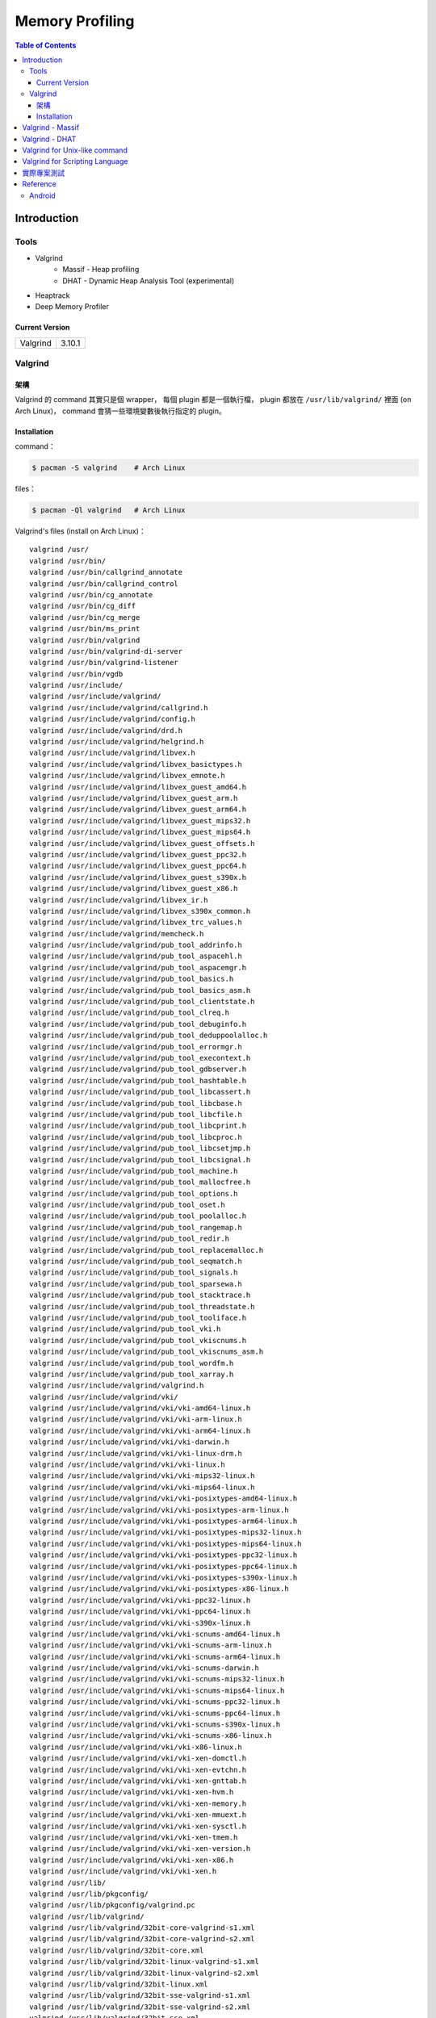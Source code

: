 ========================================
Memory Profiling
========================================

.. contents:: Table of Contents

Introduction
========================================

Tools
------------------------------

* Valgrind
    - Massif - Heap profiling
    - DHAT - Dynamic Heap Analysis Tool (experimental)
* Heaptrack
* Deep Memory Profiler

Current Version
++++++++++++++++++++

+----------+--------+
| Valgrind | 3.10.1 |
+----------+--------+



Valgrind
------------------------------

架構
++++++++++++++++++++

Valgrind 的 command 其實只是個 wrapper，
每個 plugin 都是一個執行檔，
plugin 都放在 ``/usr/lib/valgrind/`` 裡面 (on Arch Linux)，
command 會猜一些環境變數後執行指定的 plugin。

Installation
++++++++++++++++++++++++++++++++++++++++

command：

.. code-block:: sh

    $ pacman -S valgrind    # Arch Linux


files：

.. code-block:: sh

    $ pacman -Ql valgrind   # Arch Linux


Valgrind's files (install on Arch Linux)： ::

    valgrind /usr/
    valgrind /usr/bin/
    valgrind /usr/bin/callgrind_annotate
    valgrind /usr/bin/callgrind_control
    valgrind /usr/bin/cg_annotate
    valgrind /usr/bin/cg_diff
    valgrind /usr/bin/cg_merge
    valgrind /usr/bin/ms_print
    valgrind /usr/bin/valgrind
    valgrind /usr/bin/valgrind-di-server
    valgrind /usr/bin/valgrind-listener
    valgrind /usr/bin/vgdb
    valgrind /usr/include/
    valgrind /usr/include/valgrind/
    valgrind /usr/include/valgrind/callgrind.h
    valgrind /usr/include/valgrind/config.h
    valgrind /usr/include/valgrind/drd.h
    valgrind /usr/include/valgrind/helgrind.h
    valgrind /usr/include/valgrind/libvex.h
    valgrind /usr/include/valgrind/libvex_basictypes.h
    valgrind /usr/include/valgrind/libvex_emnote.h
    valgrind /usr/include/valgrind/libvex_guest_amd64.h
    valgrind /usr/include/valgrind/libvex_guest_arm.h
    valgrind /usr/include/valgrind/libvex_guest_arm64.h
    valgrind /usr/include/valgrind/libvex_guest_mips32.h
    valgrind /usr/include/valgrind/libvex_guest_mips64.h
    valgrind /usr/include/valgrind/libvex_guest_offsets.h
    valgrind /usr/include/valgrind/libvex_guest_ppc32.h
    valgrind /usr/include/valgrind/libvex_guest_ppc64.h
    valgrind /usr/include/valgrind/libvex_guest_s390x.h
    valgrind /usr/include/valgrind/libvex_guest_x86.h
    valgrind /usr/include/valgrind/libvex_ir.h
    valgrind /usr/include/valgrind/libvex_s390x_common.h
    valgrind /usr/include/valgrind/libvex_trc_values.h
    valgrind /usr/include/valgrind/memcheck.h
    valgrind /usr/include/valgrind/pub_tool_addrinfo.h
    valgrind /usr/include/valgrind/pub_tool_aspacehl.h
    valgrind /usr/include/valgrind/pub_tool_aspacemgr.h
    valgrind /usr/include/valgrind/pub_tool_basics.h
    valgrind /usr/include/valgrind/pub_tool_basics_asm.h
    valgrind /usr/include/valgrind/pub_tool_clientstate.h
    valgrind /usr/include/valgrind/pub_tool_clreq.h
    valgrind /usr/include/valgrind/pub_tool_debuginfo.h
    valgrind /usr/include/valgrind/pub_tool_deduppoolalloc.h
    valgrind /usr/include/valgrind/pub_tool_errormgr.h
    valgrind /usr/include/valgrind/pub_tool_execontext.h
    valgrind /usr/include/valgrind/pub_tool_gdbserver.h
    valgrind /usr/include/valgrind/pub_tool_hashtable.h
    valgrind /usr/include/valgrind/pub_tool_libcassert.h
    valgrind /usr/include/valgrind/pub_tool_libcbase.h
    valgrind /usr/include/valgrind/pub_tool_libcfile.h
    valgrind /usr/include/valgrind/pub_tool_libcprint.h
    valgrind /usr/include/valgrind/pub_tool_libcproc.h
    valgrind /usr/include/valgrind/pub_tool_libcsetjmp.h
    valgrind /usr/include/valgrind/pub_tool_libcsignal.h
    valgrind /usr/include/valgrind/pub_tool_machine.h
    valgrind /usr/include/valgrind/pub_tool_mallocfree.h
    valgrind /usr/include/valgrind/pub_tool_options.h
    valgrind /usr/include/valgrind/pub_tool_oset.h
    valgrind /usr/include/valgrind/pub_tool_poolalloc.h
    valgrind /usr/include/valgrind/pub_tool_rangemap.h
    valgrind /usr/include/valgrind/pub_tool_redir.h
    valgrind /usr/include/valgrind/pub_tool_replacemalloc.h
    valgrind /usr/include/valgrind/pub_tool_seqmatch.h
    valgrind /usr/include/valgrind/pub_tool_signals.h
    valgrind /usr/include/valgrind/pub_tool_sparsewa.h
    valgrind /usr/include/valgrind/pub_tool_stacktrace.h
    valgrind /usr/include/valgrind/pub_tool_threadstate.h
    valgrind /usr/include/valgrind/pub_tool_tooliface.h
    valgrind /usr/include/valgrind/pub_tool_vki.h
    valgrind /usr/include/valgrind/pub_tool_vkiscnums.h
    valgrind /usr/include/valgrind/pub_tool_vkiscnums_asm.h
    valgrind /usr/include/valgrind/pub_tool_wordfm.h
    valgrind /usr/include/valgrind/pub_tool_xarray.h
    valgrind /usr/include/valgrind/valgrind.h
    valgrind /usr/include/valgrind/vki/
    valgrind /usr/include/valgrind/vki/vki-amd64-linux.h
    valgrind /usr/include/valgrind/vki/vki-arm-linux.h
    valgrind /usr/include/valgrind/vki/vki-arm64-linux.h
    valgrind /usr/include/valgrind/vki/vki-darwin.h
    valgrind /usr/include/valgrind/vki/vki-linux-drm.h
    valgrind /usr/include/valgrind/vki/vki-linux.h
    valgrind /usr/include/valgrind/vki/vki-mips32-linux.h
    valgrind /usr/include/valgrind/vki/vki-mips64-linux.h
    valgrind /usr/include/valgrind/vki/vki-posixtypes-amd64-linux.h
    valgrind /usr/include/valgrind/vki/vki-posixtypes-arm-linux.h
    valgrind /usr/include/valgrind/vki/vki-posixtypes-arm64-linux.h
    valgrind /usr/include/valgrind/vki/vki-posixtypes-mips32-linux.h
    valgrind /usr/include/valgrind/vki/vki-posixtypes-mips64-linux.h
    valgrind /usr/include/valgrind/vki/vki-posixtypes-ppc32-linux.h
    valgrind /usr/include/valgrind/vki/vki-posixtypes-ppc64-linux.h
    valgrind /usr/include/valgrind/vki/vki-posixtypes-s390x-linux.h
    valgrind /usr/include/valgrind/vki/vki-posixtypes-x86-linux.h
    valgrind /usr/include/valgrind/vki/vki-ppc32-linux.h
    valgrind /usr/include/valgrind/vki/vki-ppc64-linux.h
    valgrind /usr/include/valgrind/vki/vki-s390x-linux.h
    valgrind /usr/include/valgrind/vki/vki-scnums-amd64-linux.h
    valgrind /usr/include/valgrind/vki/vki-scnums-arm-linux.h
    valgrind /usr/include/valgrind/vki/vki-scnums-arm64-linux.h
    valgrind /usr/include/valgrind/vki/vki-scnums-darwin.h
    valgrind /usr/include/valgrind/vki/vki-scnums-mips32-linux.h
    valgrind /usr/include/valgrind/vki/vki-scnums-mips64-linux.h
    valgrind /usr/include/valgrind/vki/vki-scnums-ppc32-linux.h
    valgrind /usr/include/valgrind/vki/vki-scnums-ppc64-linux.h
    valgrind /usr/include/valgrind/vki/vki-scnums-s390x-linux.h
    valgrind /usr/include/valgrind/vki/vki-scnums-x86-linux.h
    valgrind /usr/include/valgrind/vki/vki-x86-linux.h
    valgrind /usr/include/valgrind/vki/vki-xen-domctl.h
    valgrind /usr/include/valgrind/vki/vki-xen-evtchn.h
    valgrind /usr/include/valgrind/vki/vki-xen-gnttab.h
    valgrind /usr/include/valgrind/vki/vki-xen-hvm.h
    valgrind /usr/include/valgrind/vki/vki-xen-memory.h
    valgrind /usr/include/valgrind/vki/vki-xen-mmuext.h
    valgrind /usr/include/valgrind/vki/vki-xen-sysctl.h
    valgrind /usr/include/valgrind/vki/vki-xen-tmem.h
    valgrind /usr/include/valgrind/vki/vki-xen-version.h
    valgrind /usr/include/valgrind/vki/vki-xen-x86.h
    valgrind /usr/include/valgrind/vki/vki-xen.h
    valgrind /usr/lib/
    valgrind /usr/lib/pkgconfig/
    valgrind /usr/lib/pkgconfig/valgrind.pc
    valgrind /usr/lib/valgrind/
    valgrind /usr/lib/valgrind/32bit-core-valgrind-s1.xml
    valgrind /usr/lib/valgrind/32bit-core-valgrind-s2.xml
    valgrind /usr/lib/valgrind/32bit-core.xml
    valgrind /usr/lib/valgrind/32bit-linux-valgrind-s1.xml
    valgrind /usr/lib/valgrind/32bit-linux-valgrind-s2.xml
    valgrind /usr/lib/valgrind/32bit-linux.xml
    valgrind /usr/lib/valgrind/32bit-sse-valgrind-s1.xml
    valgrind /usr/lib/valgrind/32bit-sse-valgrind-s2.xml
    valgrind /usr/lib/valgrind/32bit-sse.xml
    valgrind /usr/lib/valgrind/64bit-avx-valgrind-s1.xml
    valgrind /usr/lib/valgrind/64bit-avx-valgrind-s2.xml
    valgrind /usr/lib/valgrind/64bit-avx.xml
    valgrind /usr/lib/valgrind/64bit-core-valgrind-s1.xml
    valgrind /usr/lib/valgrind/64bit-core-valgrind-s2.xml
    valgrind /usr/lib/valgrind/64bit-core.xml
    valgrind /usr/lib/valgrind/64bit-linux-valgrind-s1.xml
    valgrind /usr/lib/valgrind/64bit-linux-valgrind-s2.xml
    valgrind /usr/lib/valgrind/64bit-linux.xml
    valgrind /usr/lib/valgrind/64bit-sse-valgrind-s1.xml
    valgrind /usr/lib/valgrind/64bit-sse-valgrind-s2.xml
    valgrind /usr/lib/valgrind/64bit-sse.xml
    valgrind /usr/lib/valgrind/amd64-avx-coresse-valgrind.xml
    valgrind /usr/lib/valgrind/amd64-avx-coresse.xml
    valgrind /usr/lib/valgrind/amd64-avx-linux-valgrind.xml
    valgrind /usr/lib/valgrind/amd64-avx-linux.xml
    valgrind /usr/lib/valgrind/amd64-coresse-valgrind.xml
    valgrind /usr/lib/valgrind/amd64-linux-valgrind.xml
    valgrind /usr/lib/valgrind/arm-core-valgrind-s1.xml
    valgrind /usr/lib/valgrind/arm-core-valgrind-s2.xml
    valgrind /usr/lib/valgrind/arm-core.xml
    valgrind /usr/lib/valgrind/arm-vfpv3-valgrind-s1.xml
    valgrind /usr/lib/valgrind/arm-vfpv3-valgrind-s2.xml
    valgrind /usr/lib/valgrind/arm-vfpv3.xml
    valgrind /usr/lib/valgrind/arm-with-vfpv3-valgrind.xml
    valgrind /usr/lib/valgrind/arm-with-vfpv3.xml
    valgrind /usr/lib/valgrind/cachegrind-amd64-linux
    valgrind /usr/lib/valgrind/callgrind-amd64-linux
    valgrind /usr/lib/valgrind/default.supp
    valgrind /usr/lib/valgrind/drd-amd64-linux
    valgrind /usr/lib/valgrind/exp-bbv-amd64-linux
    valgrind /usr/lib/valgrind/exp-dhat-amd64-linux
    valgrind /usr/lib/valgrind/exp-sgcheck-amd64-linux
    valgrind /usr/lib/valgrind/getoff-amd64-linux
    valgrind /usr/lib/valgrind/helgrind-amd64-linux
    valgrind /usr/lib/valgrind/i386-coresse-valgrind.xml
    valgrind /usr/lib/valgrind/i386-linux-valgrind.xml
    valgrind /usr/lib/valgrind/lackey-amd64-linux
    valgrind /usr/lib/valgrind/libcoregrind-amd64-linux.a
    valgrind /usr/lib/valgrind/libmpiwrap-amd64-linux.so
    valgrind /usr/lib/valgrind/libreplacemalloc_toolpreload-amd64-linux.a
    valgrind /usr/lib/valgrind/libvex-amd64-linux.a
    valgrind /usr/lib/valgrind/massif-amd64-linux
    valgrind /usr/lib/valgrind/memcheck-amd64-linux
    valgrind /usr/lib/valgrind/mips-cp0-valgrind-s1.xml
    valgrind /usr/lib/valgrind/mips-cp0-valgrind-s2.xml
    valgrind /usr/lib/valgrind/mips-cp0.xml
    valgrind /usr/lib/valgrind/mips-cpu-valgrind-s1.xml
    valgrind /usr/lib/valgrind/mips-cpu-valgrind-s2.xml
    valgrind /usr/lib/valgrind/mips-cpu.xml
    valgrind /usr/lib/valgrind/mips-fpu-valgrind-s1.xml
    valgrind /usr/lib/valgrind/mips-fpu-valgrind-s2.xml
    valgrind /usr/lib/valgrind/mips-fpu.xml
    valgrind /usr/lib/valgrind/mips-linux-valgrind.xml
    valgrind /usr/lib/valgrind/mips-linux.xml
    valgrind /usr/lib/valgrind/mips64-cp0-valgrind-s1.xml
    valgrind /usr/lib/valgrind/mips64-cp0-valgrind-s2.xml
    valgrind /usr/lib/valgrind/mips64-cp0.xml
    valgrind /usr/lib/valgrind/mips64-cpu-valgrind-s1.xml
    valgrind /usr/lib/valgrind/mips64-cpu-valgrind-s2.xml
    valgrind /usr/lib/valgrind/mips64-cpu.xml
    valgrind /usr/lib/valgrind/mips64-fpu-valgrind-s1.xml
    valgrind /usr/lib/valgrind/mips64-fpu-valgrind-s2.xml
    valgrind /usr/lib/valgrind/mips64-fpu.xml
    valgrind /usr/lib/valgrind/mips64-linux-valgrind.xml
    valgrind /usr/lib/valgrind/mips64-linux.xml
    valgrind /usr/lib/valgrind/none-amd64-linux
    valgrind /usr/lib/valgrind/power-altivec-valgrind-s1.xml
    valgrind /usr/lib/valgrind/power-altivec-valgrind-s2.xml
    valgrind /usr/lib/valgrind/power-altivec.xml
    valgrind /usr/lib/valgrind/power-core-valgrind-s1.xml
    valgrind /usr/lib/valgrind/power-core-valgrind-s2.xml
    valgrind /usr/lib/valgrind/power-core.xml
    valgrind /usr/lib/valgrind/power-fpu-valgrind-s1.xml
    valgrind /usr/lib/valgrind/power-fpu-valgrind-s2.xml
    valgrind /usr/lib/valgrind/power-fpu.xml
    valgrind /usr/lib/valgrind/power-linux-valgrind-s1.xml
    valgrind /usr/lib/valgrind/power-linux-valgrind-s2.xml
    valgrind /usr/lib/valgrind/power-linux.xml
    valgrind /usr/lib/valgrind/power64-core-valgrind-s1.xml
    valgrind /usr/lib/valgrind/power64-core-valgrind-s2.xml
    valgrind /usr/lib/valgrind/power64-core.xml
    valgrind /usr/lib/valgrind/power64-linux-valgrind-s1.xml
    valgrind /usr/lib/valgrind/power64-linux-valgrind-s2.xml
    valgrind /usr/lib/valgrind/power64-linux.xml
    valgrind /usr/lib/valgrind/powerpc-altivec32l-valgrind.xml
    valgrind /usr/lib/valgrind/powerpc-altivec32l.xml
    valgrind /usr/lib/valgrind/powerpc-altivec64l-valgrind.xml
    valgrind /usr/lib/valgrind/powerpc-altivec64l.xml
    valgrind /usr/lib/valgrind/s390-acr-valgrind-s1.xml
    valgrind /usr/lib/valgrind/s390-acr-valgrind-s2.xml
    valgrind /usr/lib/valgrind/s390-acr.xml
    valgrind /usr/lib/valgrind/s390-fpr-valgrind-s1.xml
    valgrind /usr/lib/valgrind/s390-fpr-valgrind-s2.xml
    valgrind /usr/lib/valgrind/s390-fpr.xml
    valgrind /usr/lib/valgrind/s390x-core64-valgrind-s1.xml
    valgrind /usr/lib/valgrind/s390x-core64-valgrind-s2.xml
    valgrind /usr/lib/valgrind/s390x-core64.xml
    valgrind /usr/lib/valgrind/s390x-generic-valgrind.xml
    valgrind /usr/lib/valgrind/s390x-generic.xml
    valgrind /usr/lib/valgrind/s390x-linux64-valgrind-s1.xml
    valgrind /usr/lib/valgrind/s390x-linux64-valgrind-s2.xml
    valgrind /usr/lib/valgrind/s390x-linux64.xml
    valgrind /usr/lib/valgrind/vgpreload_core-amd64-linux.so
    valgrind /usr/lib/valgrind/vgpreload_drd-amd64-linux.so
    valgrind /usr/lib/valgrind/vgpreload_exp-dhat-amd64-linux.so
    valgrind /usr/lib/valgrind/vgpreload_exp-sgcheck-amd64-linux.so
    valgrind /usr/lib/valgrind/vgpreload_helgrind-amd64-linux.so
    valgrind /usr/lib/valgrind/vgpreload_massif-amd64-linux.so
    valgrind /usr/lib/valgrind/vgpreload_memcheck-amd64-linux.so
    valgrind /usr/share/
    valgrind /usr/share/doc/
    valgrind /usr/share/doc/valgrind/
    valgrind /usr/share/doc/valgrind/html/
    valgrind /usr/share/doc/valgrind/html/FAQ.html
    valgrind /usr/share/doc/valgrind/html/QuickStart.html
    valgrind /usr/share/doc/valgrind/html/bbv-manual.html
    valgrind /usr/share/doc/valgrind/html/cg-manual.html
    valgrind /usr/share/doc/valgrind/html/cl-format.html
    valgrind /usr/share/doc/valgrind/html/cl-manual.html
    valgrind /usr/share/doc/valgrind/html/design-impl.html
    valgrind /usr/share/doc/valgrind/html/dh-manual.html
    valgrind /usr/share/doc/valgrind/html/dist.authors.html
    valgrind /usr/share/doc/valgrind/html/dist.html
    valgrind /usr/share/doc/valgrind/html/dist.news.html
    valgrind /usr/share/doc/valgrind/html/dist.news.old.html
    valgrind /usr/share/doc/valgrind/html/dist.readme-android.html
    valgrind /usr/share/doc/valgrind/html/dist.readme-android_emulator.html
    valgrind /usr/share/doc/valgrind/html/dist.readme-developers.html
    valgrind /usr/share/doc/valgrind/html/dist.readme-mips.html
    valgrind /usr/share/doc/valgrind/html/dist.readme-missing.html
    valgrind /usr/share/doc/valgrind/html/dist.readme-packagers.html
    valgrind /usr/share/doc/valgrind/html/dist.readme-s390.html
    valgrind /usr/share/doc/valgrind/html/dist.readme.html
    valgrind /usr/share/doc/valgrind/html/drd-manual.html
    valgrind /usr/share/doc/valgrind/html/faq.html
    valgrind /usr/share/doc/valgrind/html/hg-manual.html
    valgrind /usr/share/doc/valgrind/html/images/
    valgrind /usr/share/doc/valgrind/html/images/home.png
    valgrind /usr/share/doc/valgrind/html/images/next.png
    valgrind /usr/share/doc/valgrind/html/images/prev.png
    valgrind /usr/share/doc/valgrind/html/images/up.png
    valgrind /usr/share/doc/valgrind/html/index.html
    valgrind /usr/share/doc/valgrind/html/license.gfdl.html
    valgrind /usr/share/doc/valgrind/html/license.gpl.html
    valgrind /usr/share/doc/valgrind/html/licenses.html
    valgrind /usr/share/doc/valgrind/html/lk-manual.html
    valgrind /usr/share/doc/valgrind/html/manual-core-adv.html
    valgrind /usr/share/doc/valgrind/html/manual-core.html
    valgrind /usr/share/doc/valgrind/html/manual-intro.html
    valgrind /usr/share/doc/valgrind/html/manual-writing-tools.html
    valgrind /usr/share/doc/valgrind/html/manual.html
    valgrind /usr/share/doc/valgrind/html/mc-manual.html
    valgrind /usr/share/doc/valgrind/html/ms-manual.html
    valgrind /usr/share/doc/valgrind/html/nl-manual.html
    valgrind /usr/share/doc/valgrind/html/quick-start.html
    valgrind /usr/share/doc/valgrind/html/sg-manual.html
    valgrind /usr/share/doc/valgrind/html/tech-docs.html
    valgrind /usr/share/doc/valgrind/html/vg_basic.css
    valgrind /usr/share/doc/valgrind/valgrind_manual.pdf
    valgrind /usr/share/doc/valgrind/valgrind_manual.ps
    valgrind /usr/share/man/
    valgrind /usr/share/man/man1/
    valgrind /usr/share/man/man1/callgrind_annotate.1.gz
    valgrind /usr/share/man/man1/callgrind_control.1.gz
    valgrind /usr/share/man/man1/cg_annotate.1.gz
    valgrind /usr/share/man/man1/cg_diff.1.gz
    valgrind /usr/share/man/man1/cg_merge.1.gz
    valgrind /usr/share/man/man1/ms_print.1.gz
    valgrind /usr/share/man/man1/valgrind-listener.1.gz
    valgrind /usr/share/man/man1/valgrind.1.gz
    valgrind /usr/share/man/man1/vgdb.1.gz


Valgrind - Massif
========================================

Massif 是一個 heap profiler，
利用定期對程式的 heap 做 snapshots 來做 profiling，
分析 heap 的使用量，以及多少的記憶體是為了 book-keeping 或是 alignment 而花費掉的，
也可以測量 stack 的使用量 (預設沒開)，
最後產生出 graph 來呈現 heap 在各個時間點的使用量，
並且包含程式的哪部份用了最多的 memory allocations，
圖可以在 terminal 上直接呈現，
但是執行 Massif 會讓程式慢大約 20 倍。

每次 heap 做 allocation 或是 deallocation 的時候 Massif 就會做 snapshot，
預設最多保留 100 個 snapshot，但是可以用 ``--max-snapshots`` 參數來調整，
大部分的 snapshot 為 normal snapshot (只紀錄基本的資訊)，
這種 snapshot 在圖上會用 ``:`` 來表示，
少部份為 detailed snapshot (會包含更多資訊)，
這種 snapshot 在圖上會用 ``@`` 來表示，
最後還有一種叫作 peak snapshot，
peak snapshot 是 detailed snapshot 的一種，
但是是記憶體使用量最高的地方，
這種 snapshot 在圖上會用 ``#`` 來表示。

Massif 預設是紀錄透過 malloc、calloc、realloc、memalign、new、new[] 等等 function 來取得的記憶體，
而不是更低階的 mmap、mremap、brk system call，
也不會紀錄其他區塊的大小 (例如 code、data、BSS segments)，
但是可以用 ``--pages-as-heap=yes`` 參數來把所有的 memory pages 都紀錄起來 (當然包含 stack)


編譯你的程式的時候當然最好使用 ``-g`` 來加上 debug info 再來執行，
這樣可以取得更多資訊。

Massif 的執行結果預設會寫到叫作 ``massif.out.<pid>`` 的檔案，
可以用 ``--massif-out-file`` 參數來更改。


使用參數：

* ``--tool=massif`` : 選擇使用 massif
* ``--stacks=yes`` : 也紀錄 stack 的使用量


生出的結果可以用 ``ms_print`` 指令來觀看，
例如：

.. code-block:: sh

    $ ms_print massif.out.18904
    --------------------------------------------------------------------------------
    Command:            ./a.out
    Massif arguments:   --time-unit=B
    ms_print arguments: massif.out.18904
    --------------------------------------------------------------------------------


         B
      120^                                    ###################################
         |                                    #
         |                                    #
         |                                    #
         |                                    #
         |                                    #
         |                                    #
         |                                    #
         |                                    #
         |                                    #
         |                                    #
         |                                    #
         |                                    #
         |                                    #
         |                                    #
         |                                    #
         |                                    #
         |                                    #
         |                                    #
         |                                    #
       0 +----------------------------------------------------------------------->B
         0                                                                     240

    Number of snapshots: 4
     Detailed snapshots: [2 (peak)]

    --------------------------------------------------------------------------------
      n        time(B)         total(B)   useful-heap(B) extra-heap(B)    stacks(B)
    --------------------------------------------------------------------------------
      0              0                0                0             0            0
      1            120              120              100            20            0
      2            120              120              100            20            0
    83.33% (100B) (heap allocation functions) malloc/new/new[], --alloc-fns, etc.
    ->83.33% (100B) 0x400556: main (single-heap-more-char.c:4)

    --------------------------------------------------------------------------------
      n        time(B)         total(B)   useful-heap(B) extra-heap(B)    stacks(B)
    --------------------------------------------------------------------------------
      3            240                0                0             0            0



.. code-block:: sh

    $ ms_print massif.out.18829
    --------------------------------------------------------------------------------
    Command:            ./a.out
    Massif arguments:   --stacks=yes
    ms_print arguments: massif.out.18868
    --------------------------------------------------------------------------------


        KB
    3.125^         ##
         |         # @
         |         # @
         |      :  # @
         |      :  # @
         |    : : :# @
         |    : : :# @
         |    : : :# @
         |    ::: :# @
         |    ::: :# @
         |    ::: :# @
         |    ::: :# @             : :: ::::  : :   :            ::       ::    @
         |    ::: :# @             : :: : ::  : :   :            ::  : :  ::    @
         |    ::: :# @             : :::: ::: :::@ ::::::  :@ : ::: ::@:::::  : @
         |    :::::# @             :::::: :::::::@::::::::::@:: ::: ::@:::::  : @
         |    :::::# @ :         :::::::: :::::::@::::::::::@::::@::::@::::@  : @
         |  : :::::# @::::::::::::::::::: :::::::@::::::::::@::::@::::@::::@::: @
         | ::::::::# @:::        :::::::: :::::::@::::::::::@::::@::::@::::@::::@
         |:::::::::# @:::        :::::::: :::::::@::::::::::@::::@::::@::::@::::@:
         |:::::::::# @:::        :::::::: :::::::@::::::::::@::::@::::@::::@::::@:
       0 +----------------------------------------------------------------------->ki
         0                                                                   124.6

    Number of snapshots: 92
     Detailed snapshots: [12 (peak), 13, 14, 36, 47, 57, 67, 77, 87]

    --------------------------------------------------------------------------------
      n        time(i)         total(B)   useful-heap(B) extra-heap(B)    stacks(B)
    --------------------------------------------------------------------------------
      0              0                0                0             0            0
      1          1,492              472                0             0          472
      2          3,046              584                0             0          584
      3          4,046              752                0             0          752
      4          5,748              592                0             0          592
      5          7,178            2,472                0             0        2,472
      6          8,346              600                0             0          600
      7         10,002            2,048                0             0        2,048
      8         11,537            2,720                0             0        2,720
      9         12,774            1,008                0             0        1,008
     10         14,855            2,448                0             0        2,448
     11         16,354            2,496                0             0        2,496
     12         17,461            3,200                0             0        3,200
    00.00% (0B) (heap allocation functions) malloc/new/new[], --alloc-fns, etc.

    ...

    --------------------------------------------------------------------------------
      n        time(i)         total(B)   useful-heap(B) extra-heap(B)    stacks(B)
    --------------------------------------------------------------------------------
     78        117,027              280                0             0          280
     79        117,910              280                0             0          280
     80        118,710              744                0             0          744
     81        119,512              400                0             0          400
     82        120,315              704                0             0          704
     83        121,182            1,160              100            20        1,040
     84        121,999              664                0             0          664
     85        122,815              456                0             0          456
     86        123,628              520                0             0          520
     87        124,428            1,440                0             0        1,440
    00.00% (0B) (heap allocation functions) malloc/new/new[], --alloc-fns, etc.
    ...


.. code-block:: sh

    $ ms_print massif.out.21469
    --------------------------------------------------------------------------------
    Command:            ./a.out
    Massif arguments:   --time-unit=B --pages-as-heap=yes
    ms_print arguments: massif.out.21469
    --------------------------------------------------------------------------------


        MB
    5.996^                                                                       :
         |                                                                    ::#:
         |                                                                    ::#:
         |                                                                    ::#:
         |                                                                    ::#:
         |                                                                    ::#:
         |                                                                    ::#:
         |                                                                    ::#:
         |                                                                    ::#:
         |                                                                    ::#:
         |                                                                    ::#:
         |                                                                    ::#:
         |                                                                    ::#:
         |                         :::::::::::::::::::::::::::::::::::::::::::::#:
         |                         ::                                         ::#:
         |                         ::                                         ::#:
         |                         ::                                         ::#:
         |                         ::                                         ::#:
         |                         ::                                         ::#:
         |                         ::                                         ::#:
       0 +----------------------------------------------------------------------->MB
         0                                                                   6.230

    Number of snapshots: 21
     Detailed snapshots: [9, 18 (peak)]

    --------------------------------------------------------------------------------
      n        time(B)         total(B)   useful-heap(B) extra-heap(B)    stacks(B)
    --------------------------------------------------------------------------------
      0          4,096            4,096            4,096             0            0
      1          8,192            8,192            8,192             0            0
      2        147,456          147,456          147,456             0            0
      3        155,648          155,648          155,648             0            0
      4        159,744          159,744          159,744             0            0
      5        163,840          163,840          163,840             0            0
      6        167,936          167,936          167,936             0            0
      7        176,128          176,128          176,128             0            0
      8        180,224          180,224          180,224             0            0
      9        180,224          180,224          180,224             0            0
    100.00% (180,224B) (page allocation syscalls) mmap/mremap/brk, --alloc-fns, etc.
    ->100.00% (180,224B) 0xFFFFFFFFFFFFFFFF: ???

    --------------------------------------------------------------------------------
      n        time(B)         total(B)   useful-heap(B) extra-heap(B)    stacks(B)
    --------------------------------------------------------------------------------
     10      2,285,568        2,285,568        2,285,568             0            0
     11      2,293,760        2,293,760        2,293,760             0            0
     12      2,416,640        2,416,640        2,416,640             0            0
     13      2,420,736        2,420,736        2,420,736             0            0
     14      6,230,016        6,230,016        6,230,016             0            0
     15      6,254,592        6,254,592        6,254,592             0            0
     16      6,270,976        6,270,976        6,270,976             0            0
     17      6,275,072        6,275,072        6,275,072             0            0
     18      6,393,856        6,156,288        6,156,288             0            0
    100.00% (6,156,288B) (page allocation syscalls) mmap/mremap/brk, --alloc-fns, etc.
    ->97.07% (5,976,064B) 0x40183A9: mmap (in /usr/lib/ld-2.21.so)
    | ->96.07% (5,914,624B) 0x40065CE: _dl_map_object_from_fd (in /usr/lib/ld-2.21.so)
    | | ->96.07% (5,914,624B) 0x4008544: _dl_map_object (in /usr/lib/ld-2.21.so)
    | |   ->61.88% (3,809,280B) 0x400CA60: openaux (in /usr/lib/ld-2.21.so)
    | |   | ->61.88% (3,809,280B) 0x400EF92: _dl_catch_error (in /usr/lib/ld-2.21.so)
    | |   |   ->61.88% (3,809,280B) 0x400CCC2: _dl_map_object_deps (in /usr/lib/ld-2.21.so)
    | |   |     ->61.88% (3,809,280B) 0x400304C: dl_main (in /usr/lib/ld-2.21.so)
    | |   |       ->61.88% (3,809,280B) 0x401643E: _dl_sysdep_start (in /usr/lib/ld-2.21.so)
    | |   |         ->61.88% (3,809,280B) 0x4004D88: _dl_start (in /usr/lib/ld-2.21.so)
    | |   |           ->61.88% (3,809,280B) 0x4000D86: ??? (in /usr/lib/ld-2.21.so)
    | |   |
    | |   ->34.20% (2,105,344B) 0x4000F63: map_doit (in /usr/lib/ld-2.21.so)
    | |     ->34.20% (2,105,344B) 0x400EF92: _dl_catch_error (in /usr/lib/ld-2.21.so)
    | |       ->34.20% (2,105,344B) 0x4000BCD: do_preload (in /usr/lib/ld-2.21.so)
    | |         ->34.20% (2,105,344B) 0x4003580: dl_main (in /usr/lib/ld-2.21.so)
    | |           ->34.20% (2,105,344B) 0x401643E: _dl_sysdep_start (in /usr/lib/ld-2.21.so)
    | |             ->34.20% (2,105,344B) 0x4004D88: _dl_start (in /usr/lib/ld-2.21.so)
    | |               ->34.20% (2,105,344B) 0x4000D86: ??? (in /usr/lib/ld-2.21.so)
    | |
    | ->01.00% (61,440B) in 1+ places, all below ms_print's threshold (01.00%)
    |
    ->02.93% (180,224B) 0xFFFFFFFFFFFFFFFF: ???

    --------------------------------------------------------------------------------
      n        time(B)         total(B)   useful-heap(B) extra-heap(B)    stacks(B)
    --------------------------------------------------------------------------------
     19      6,397,952        6,152,192        6,152,192             0            0
     20      6,533,120        6,287,360        6,287,360             0            0


Valgrind - DHAT
========================================

DHAT 是用來檢查程式如何使用 heap 的工具，
會紀錄 allocate 的記憶體、每個記憶體存取 (找哪一塊記憶體) 等等。


使用參數：

* ``--tool=exp-dhat`` : 選擇使用 massif



Valgrind for Unix-like command
========================================

.. code-block:: sh

    $ echo "hello" > test.txt
    $ valgrind --tool=exp-dhat cat test.txt
    ==18771== DHAT, a dynamic heap analysis tool
    ==18771== NOTE: This is an Experimental-Class Valgrind Tool
    ==18771== Copyright (C) 2010-2013, and GNU GPL'd, by Mozilla Inc
    ==18771== Using Valgrind-3.10.1 and LibVEX; rerun with -h for copyright info
    ==18771== Command: cat test.txt
    ==18771==
    ==18771==
    ==18771== ======== SUMMARY STATISTICS ========
    ==18771==
    ==18771== guest_insns:  173,876
    ==18771==
    ==18771== max_live:     138,829 in 30 blocks
    ==18771==
    ==18771== tot_alloc:    138,834 in 31 blocks
    ==18771==
    ==18771== insns per allocated byte: 1
    ==18771==
    ==18771==
    ==18771== ======== ORDERED BY decreasing "max-bytes-live": top 10 allocators ========
    ==18771==
    ==18771== -------------------- 1 of 10 --------------------
    ==18771== max-live:    135,167 in 1 blocks
    ==18771== tot-alloc:   135,167 in 1 blocks (avg size 135167.00)
    ==18771== deaths:      1, at avg age 2,840 (1.63% of prog lifetime)
    ==18771== acc-ratios:  0.00 rd, 0.00 wr  (6 b-read, 6 b-written)
    ==18771==    at 0x4C280B0: malloc (in /usr/lib/valgrind/vgpreload_exp-dhat-amd64-linux.so)
    ==18771==    by 0x405BE8: ??? (in /usr/bin/cat)
    ==18771==    by 0x402436: ??? (in /usr/bin/cat)
    ==18771==    by 0x4E4E78F: (below main) (in /usr/lib/libc-2.21.so)
    ==18771==
    ...
    ==18771==
    ==18771== -------------------- 4 of 10 --------------------
    ==18771== max-live:    120 in 1 blocks
    ==18771== tot-alloc:   120 in 1 blocks (avg size 120.00)
    ==18771== deaths:      1, at avg age 41,012 (23.58% of prog lifetime)
    ==18771== acc-ratios:  3.33 rd, 0.93 wr  (400 b-read, 112 b-written)
    ==18771==    at 0x4C280B0: malloc (in /usr/lib/valgrind/vgpreload_exp-dhat-amd64-linux.so)
    ==18771==    by 0x4E59202: _nl_load_locale_from_archive (in /usr/lib/libc-2.21.so)
    ==18771==    by 0x4E5867A: _nl_find_locale (in /usr/lib/libc-2.21.so)
    ==18771==    by 0x4E57EEE: setlocale (in /usr/lib/libc-2.21.so)
    ==18771==    by 0x401AAB: ??? (in /usr/bin/cat)
    ==18771==    by 0x4E4E78F: (below main) (in /usr/lib/libc-2.21.so)
    ==18771==
    ==18771== Aggregated access counts by offset:
    ==18771==
    ==18771== [   0]  2 2 2 2 2 2 2 2 26 26 26 26 26 26 26 26
    ==18771== [  16]  3 3 3 3 3 3 3 3 3 3 3 3 3 3 3 3
    ==18771== [  32]  3 3 3 3 3 3 3 3 3 3 3 3 3 3 3 3
    ==18771== [  48]  3 3 3 3 3 3 3 3 3 3 3 3 3 3 3 3
    ==18771== [  64]  0 0 0 0 0 0 0 0 3 3 3 3 3 3 3 3
    ==18771== [  80]  3 3 3 3 3 3 3 3 3 3 3 3 3 3 3 3
    ==18771== [  96]  3 3 3 3 3 3 3 3 3 3 3 3 3 3 3 3
    ==18771== [ 112]  3 3 3 3 3 3 3 3
    ==18771==
    ...

Valgrind for Scripting Language
========================================

Python：

.. code-block:: python

    # hello.py

    print("Hello")


Valgrind：

.. code-block:: sh

    $ valgrind python hello.py
    ==17971== Memcheck, a memory error detector
    ==17971== Copyright (C) 2002-2013, and GNU GPL'd, by Julian Seward et al.
    ==17971== Using Valgrind-3.10.1 and LibVEX; rerun with -h for copyright info
    ==17971== Command: python hello.py
    ==17971==
    ==17971== Invalid read of size 4
    ==17971==    at 0x4EDE88B: _PyObject_Free (obmalloc.c:1346)
    ==17971==    by 0x4EE7C25: tupledealloc (tupleobject.c:249)
    ==17971==    by 0x4EAE73E: code_dealloc (codeobject.c:365)
    ==17971==    by 0x4F5FA21: PyImport_ImportFrozenModuleObject (import.c:1275)
    ==17971==    by 0x4F5FAF9: PyImport_ImportFrozenModule (import.c:1291)
    ==17971==    by 0x4F6CE4D: import_init.isra.8 (pythonrun.c:283)
    ==17971==    by 0x4F6DA2E: _Py_InitializeEx_Private (pythonrun.c:449)
    ==17971==    by 0x4F82103: Py_Main (main.c:654)
    ==17971==    by 0x108C05: main (in /usr/bin/python3.4)
    ==17971==  Address 0x6030020 is 336 bytes inside a block of size 1,285 free'd
    ==17971==    at 0x4C2B200: free (in /usr/lib/valgrind/vgpreload_memcheck-amd64-linux.so)
    ==17971==    by 0x4EAE6BE: code_dealloc (codeobject.c:364)
    ==17971==    by 0x4F5FA21: PyImport_ImportFrozenModuleObject (import.c:1275)
    ==17971==    by 0x4F5FAF9: PyImport_ImportFrozenModule (import.c:1291)
    ==17971==    by 0x4F6CE4D: import_init.isra.8 (pythonrun.c:283)
    ==17971==    by 0x4F6DA2E: _Py_InitializeEx_Private (pythonrun.c:449)
    ==17971==    by 0x4F82103: Py_Main (main.c:654)
    ==17971==    by 0x108C05: main (in /usr/bin/python3.4)
    ...
    ==17971==
    ==17971==
    ==17971== HEAP SUMMARY:
    ==17971==     in use at exit: 434,136 bytes in 341 blocks
    ==17971==   total heap usage: 7,684 allocs, 7,343 frees, 3,394,810 bytes allocated
    ==17971==
    ==17971== LEAK SUMMARY:
    ==17971==    definitely lost: 0 bytes in 0 blocks
    ==17971==    indirectly lost: 0 bytes in 0 blocks
    ==17971==      possibly lost: 2,888 bytes in 5 blocks
    ==17971==    still reachable: 431,248 bytes in 336 blocks
    ==17971==         suppressed: 0 bytes in 0 blocks
    ==17971== Rerun with --leak-check=full to see details of leaked memory
    ==17971==
    ==17971== For counts of detected and suppressed errors, rerun with: -v
    ==17971== Use --track-origins=yes to see where uninitialised values come from
    ==17971== ERROR SUMMARY: 631 errors from 56 contexts (suppressed: 0 from 0)


.. code-block:: sh

    $ valgrind --tool=exp-dhat python hello.py
    ==18016== DHAT, a dynamic heap analysis tool
    ==18016== NOTE: This is an Experimental-Class Valgrind Tool
    ==18016== Copyright (C) 2010-2013, and GNU GPL'd, by Mozilla Inc
    ==18016== Using Valgrind-3.10.1 and LibVEX; rerun with -h for copyright info
    ==18016== Command: python hello.py
    ==18016==
    ==18016==
    ==18016== ======== SUMMARY STATISTICS ========
    ==18016==
    ==18016== guest_insns:  55,485,582
    ==18016==
    ==18016== max_live:     1,165,986 in 3,409 blocks
    ==18016==
    ==18016== tot_alloc:    3,020,163 in 7,049 blocks
    ==18016==
    ==18016== insns per allocated byte: 18
    ==18016==
    ==18016==
    ==18016== ======== ORDERED BY decreasing "max-bytes-live": top 10 allocators ========
    ==18016==
    ==18016== -------------------- 1 of 10 --------------------
    ==18016== max-live:    196,640 in 1 blocks
    ==18016== tot-alloc:   196,640 in 1 blocks (avg size 196640.00)
    ==18016== deaths:      none (none of these blocks were freed)
    ==18016== acc-ratios:  1.23 rd, 1.27 wr  (242,840 b-read, 251,368 b-written)
    ==18016==    at 0x4C280B0: malloc (in /usr/lib/valgrind/vgpreload_exp-dhat-amd64-linux.so)
    ==18016==    by 0x4EC776A: new_keys_object (dictobject.c:342)
    ==18016==    by 0x4EC9394: dictresize (dictobject.c:928)
    ==18016==    by 0x4EC9881: insertdict (dictobject.c:831)
    ==18016==    by 0x4F18614: PyUnicode_InternInPlace (unicodeobject.c:15074)
    ==18016==    by 0x4F5B8A9: r_object (marshal.c:1097)
    ==18016==    by 0x4F5BCFC: r_object (marshal.c:1313)
    ==18016==    by 0x4F5B27E: r_object (marshal.c:1123)
    ==18016==    by 0x4F5BC38: r_object (marshal.c:1283)
    ==18016==    by 0x4F5B27E: r_object (marshal.c:1123)
    ==18016==    by 0x4F5BC38: r_object (marshal.c:1283)
    ==18016==    by 0x4F5C22D: read_object (marshal.c:1381)
    ...
    ==18016==
    ==18016== Aggregated access counts by offset:
    ==18016==
    ==18016== [   0]  1799 1799 1799 1799 1799 1799 1799 1799 561 561 561 561 561 561 561 561
    ==18016== [  16]  6082 6082 6082 6082 6082 6082 6082 6082 13139 13139 13139 13139 13139 13139 13139 13139
    ==18016== [  32]  7513 7513 7513 7513 7512 7512 7512 7512 1667 1667 1667 1667 1667 1667 1667 1667
    ==18016== [  48]  211 211 211 211 211 211 211 211 693 693 693 693 693 693 693 693
    ==18016== [  64]  1111 1111 1111 1111 1111 1111 1111 1111 1431 1431 1431 1431 1431 1431 1431 1431
    ==18016== [  80]  106 106 106 106 106 106 106 106 383 383 383 383 383 383 383 383
    ...


實際專案測試
========================================


Reference
========================================

* `Wikipedia - Valgrind <https://en.wikipedia.org/wiki/Valgrind>`_
* `Valgrind - Massif: a heap profiler <http://valgrind.org/docs/manual/ms-manual.html>`_
* `Chromium - Deep Memory Profiler <https://www.chromium.org/developers/deep-memory-profiler>`_

Android
------------------------------

* `Android - Investigating Your RAM Usage <https://developer.android.com/tools/debugging/debugging-memory.html>`_
* `Memory Analysis for Android Applications <http://android-developers.blogspot.tw/2011/03/memory-analysis-for-android.html>`_
